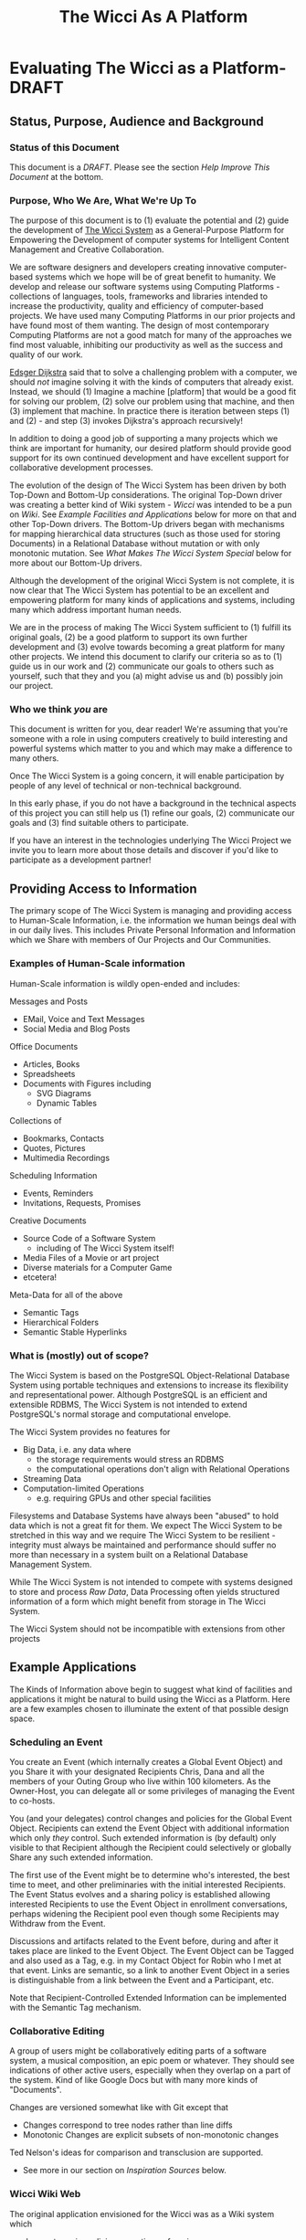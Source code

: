#+title: The Wicci As A Platform
* Evaluating The Wicci as a Platform- DRAFT
** Status, Purpose, Audience and Background
*** Status of this Document

This document is a /DRAFT/. Please see the section /Help Improve This Document/
at the bottom.

*** Purpose, Who We Are, What We're Up To

The purpose of this document is to (1) evaluate the potential and (2) guide the
development of [[https://gregdavidson.github.io/wicci-core-S0_lib/][The Wicci System]] as a General-Purpose Platform for Empowering the
Development of computer systems for Intelligent Content Management and Creative
Collaboration.

We are software designers and developers creating innovative computer-based
systems which we hope will be of great benefit to humanity. We develop and
release our software systems using Computing Platforms - collections of
languages, tools, frameworks and libraries intended to increase the
productivity, quality and efficiency of computer-based projects. We have used
many Computing Platforms in our prior projects and have found most of them
wanting. The design of most contemporary Computing Platforms are not a good
match for many of the approaches we find most valuable, inhibiting our
productivity as well as the success and quality of our work.

[[https://en.wikipedia.org/wiki/Edsger_W._Dijkstra][Edsger Dijkstra]] said that to solve a challenging problem with a computer, we
should /not/ imagine solving it with the kinds of computers that already exist.
Instead, we should (1) Imagine a machine [platform] that would be a good fit for
solving our problem, (2) solve our problem using that machine, and then (3)
implement that machine. In practice there is iteration between steps (1) and
(2) - and step (3) invokes Dijkstra's approach recursively!

In addition to doing a good job of supporting a many projects which we think are
important for humanity, our desired platform should provide good support for
its own continued development and have  excellent support for collaborative
development processes.

The evolution of the design of The Wicci System has been driven by both Top-Down
and Bottom-Up considerations. The original Top-Down driver was creating a better
kind of Wiki system - /Wicci/ was intended to be a pun on /Wiki/. See /Example
Facilities and Applications/ below for more on that and other Top-Down drivers.
The Bottom-Up drivers began with mechanisms for mapping hierarchical data
structures (such as those used for storing Documents) in a Relational Database
without mutation or with only monotonic mutation. See /What Makes The Wicci
System Special/ below for more about our Bottom-Up drivers.

Although the development of the original Wicci System is not complete, it is now
clear that The Wicci System has potential to be an excellent and empowering
platform for many kinds of applications and systems, including many which
address important human needs.

We are in the process of making The Wicci System sufficient to (1) fulfill its
original goals, (2) be a good platform to support its own further development
and (3) evolve towards becoming a great platform for many other projects. We
intend this document to clarify our criteria so as to (1) guide us in our work
and (2) communicate our goals to others such as yourself, such that they and you
(a) might advise us and (b) possibly join our project.

*** Who we think /you/ are

This document is written for you, dear reader! We're assuming that you're
someone with a role in using computers creatively to build interesting and
powerful systems which matter to you and which may make a difference to many
others.

Once The Wicci System is a going concern, it will enable participation by people
of any level of technical or non-technical background.

In this early phase, if you do not have a background in the technical aspects of
this project you can still help us (1) refine our goals, (2) communicate our
goals and (3) find suitable others to participate.

If you have an interest in the technologies underlying The Wicci Project we
invite you to learn more about those details and discover if you'd like to
participate as a development partner!

** Providing Access to Information

The primary scope of The Wicci System is managing and providing access to
Human-Scale Information, i.e. the information we human beings deal with in our
daily lives. This includes Private Personal Information and Information which we
Share with members of Our Projects and Our Communities.

*** Examples of Human-Scale information

Human-Scale information is wildly open-ended and includes:

Messages and Posts
- EMail, Voice and Text Messages
- Social Media and Blog Posts
 
Office Documents
- Articles, Books
- Spreadsheets
- Documents with Figures including
  - SVG Diagrams
  - Dynamic Tables

Collections of
- Bookmarks, Contacts
- Quotes, Pictures
- Multimedia Recordings

Scheduling Information
- Events, Reminders
- Invitations, Requests, Promises

Creative Documents
- Source Code of a Software System
  - including of The Wicci System itself!
- Media Files of a Movie or art project
- Diverse materials for a Computer Game
- etcetera!

Meta-Data for all of the above
- Semantic Tags
- Hierarchical Folders
- Semantic Stable Hyperlinks

*** What is (mostly) out of scope?

The Wicci System is based on the PostgreSQL Object-Relational Database System
using portable techniques and extensions to increase its flexibility and
representational power. Although PostgreSQL is an efficient and extensible RDBMS,
The Wicci System is not intended to extend PostgreSQL's normal storage and
computational envelope.

The Wicci System provides no features for
- Big Data, i.e. any data where
  - the storage requirements would stress an RDBMS
  - the computational operations don't align with Relational Operations
- Streaming Data
- Computation-limited Operations
  - e.g. requiring GPUs and other special facilities

Filesystems and Database Systems have always been "abused" to hold data which is
not a great fit for them. We expect The Wicci System to be stretched in this way
and we require The Wicci System to be resilient - integrity must always be
maintained and performance should suffer no more than necessary in a system
built on a Relational Database Management System.

While The Wicci System is not intended to compete with systems designed to store
and process /Raw Data/, Data Processing often yields structured information of a
form which might benefit from storage in The Wicci System.

The Wicci System should not be incompatible with extensions from other projects


** Example Applications

The Kinds of Information above begin to suggest what kind of facilities and
applications it might be natural to build using the Wicci as a Platform. Here
are a few examples chosen to illuminate the extent of that possible design
space.

*** Scheduling an Event

You create an Event (which internally creates a Global Event Object) and you
Share it with your designated Recipients Chris, Dana and all the members of your
Outing Group who live within 100 kilometers. As the Owner-Host, you can delegate
all or some privileges of managing the Event to co-hosts.

You (and your delegates) control changes and policies for the Global Event Object.
Recipients can extend the Event Object with additional information which only
/they/ control. Such extended information is (by default) only visible to
that Recipient although the Recipient could selectively or globally Share
any such extended information.

The first use of the Event might be to determine who's interested, the best time
to meet, and other preliminaries with the initial interested Recipients. The
Event Status evolves and a sharing policy is established allowing interested
Recipients to use the Event Object in enrollment conversations, perhaps widening
the Recipient pool even though some Recipients may Withdraw from the Event.

Discussions and artifacts related to the Event before, during and after it takes
place are linked to the Event Object. The Event Object can be Tagged and also
used as a Tag, e.g. in my Contact Object for Robin who I met at that event. Links
are semantic, so a link to another Event Object in a series is distinguishable
from a link between the Event and a Participant, etc.

Note that Recipient-Controlled Extended Information can be implemented with the
Semantic Tag mechanism.

*** Collaborative Editing

A group of users might be collaboratively editing parts of a software system, a
musical composition, an epic poem or whatever. They should see indications of
other active users, especially when they overlap on a part of the system. Kind
of like Google Docs but with many more kinds of "Documents".

Changes are versioned somewhat like with Git except that
- Changes correspond to tree nodes rather than line diffs
- Monotonic Changes are explicit subsets of non-monotonic changes

Ted Nelson's ideas for comparison and transclusion are supported.
- See more in our section on /Inspiration Sources/ below.

*** Wicci Wiki Web

The original application envisioned for the Wicci was as a Wiki system which
- does not require policing, reverting or freezing
- allows unrestricted inexpensive forks
- supports easy intelligent merges of contributed changes
- and more!

[[https://gregdavidson.github.io/wicci-doc/Diagrams/wicci.png][Wicci WIki Use Case Diagram]]

*** Contacts and Connections

The following sounds very complicated when I read it. I have a design for how
using these Connections would appear to the users (the Contacts) which would
have it all seem simple and natural. I ask for your patience with this
expression of the model!

I want to have Connections with Contacts which are easy to share, easy to use,
easy to control and update and which do not reveal any of my (or anyone else's)
personal information! When a Connection has only one other Contact and vice
versa, they will seem to be one entity but it's possible to have more than one
Contact as part of one Connection and/or to have more than one Connection
reaching the same Contact.

When I Create or Extend a Connection with a Contact I'd like the Connection to
act as a proxy for any use of it, connecting us without revealing how that
connection is being achieved. Often connections will be achieved by sharing
Wicci Documents, but it should be possible for users to specify alternate
methods such as an EMail address, Signal, etc.

Anyone sharing a Connection should be able to specify policies and constraints
for how they can be contacted. I might allow some Contacts to send me a priority
alert or ring my cellphone at any time - without revealing my cellphone number.
Other contacts might only be able to send me messages and I might or might not
allow them to assign a priority and/or allow them to track whether I've read
their message. Messages from some Contacts will go to a human or automated
assistant rather than directly to me.

Connections Channels should include realtime channels such as alerts, audio and
audiovisual connections (including conferencing). Most Channels would be
non-realtime, such as threaded messaging. A possible Channel might be physical
letter and package delivery. I might allow trusted Contacts to know my postal
address and to send me things without an OK while other Contacts would have to
request permission for each item and get a per-item authorization code and the
address of a remailing service. You can imagine other policies.

Anyone sharing a Connection should be able to change or withdraw any or all of
their Connection Channels, from specified people, roles, organizations or
groups, or everyone sharing the Connection. If someone removes all of their
Channels from a Connection they may still exist as a Tag which is associated
with their former Contacts' information.

A Connection can connect me with one or more people or organizations. A
Connection and the Contact(s) within it (more often just the latter) will
typically have metadata such as a Name, Organization, Job Position, etc.
associated with it, plus associated information such as notes, pictures, etc.
Whatever is mutually acceptable when the contact is created, including
pseudonyms.

I'll typically find Contacts (and associated Connections) using the metadata
associated with them. They can change any metadata they previously gave me, but
I can search on the old or new metadata. I can add any other metadata, e.g.
alternate Names, Tags, Folders (Tags which are part of Hierarchies) as well as
Notes and Links to a Connection or any Contact within it. Anything I add can be
kept private to me or it can be shared so as to be available to others. And with
the Wicci Model, we can collaboratively improve any associated data or metadata.

*** Posting to a Blog 

I can Post to any of my Blogs and control the Visibility and Notification of the Post.  I will often use
Categories (sets of Tags) to specify who can see a Post and/or who should be Notified of the Post.

The Wicci Model potentially allows everyone with access to a Post to comment on the Post and collaboratively 
improve the content and associated metadata (notes, tags, etc.) of the Post.  Improvements are non-destructive, 
always starting with creating (and optionally sharing) alternative Views of Content or Metadata.

*** Inspiration and Ideas

** Inspiration Sources

- [[https://en.wikipedia.org/wiki/Ted_Nelson][Ted Nelson]]
  - Literary Machines
  - [[https://en.wikipedia.org/wiki/Computer_Lib/Dream_Machines][Dream Machines]]
  - [[https://en.wikipedia.org/wiki/Transclusion][Transclusion]]
  - Fantics
  - Visual Diffs
  - Expanding/Contracting Detail Levels
- [[https://en.wikipedia.org/wiki/Croquet_Project][Open Croquet]] et al 
- Vanevar Bush
  - [[https://en.wikipedia.org/wiki/Vannevar_Bush#Memex_concept][Memex Concept]] - 1930's
  - [[https://en.wikipedia.org/wiki/As_We_May_Think][As We May Think essay]] - 1945
- [[https://dougengelbart.org][Doug]] [[https://en.wikipedia.org/wiki/Douglas_Engelbart][Englebart]]
  - Augmentation of Intellect
  - [[https://en.wikipedia.org/wiki/The_Mother_of_All_Demos][The Mother of All Demos]] - 1968 
- [[https://en.wikipedia.org/wiki/Sketchpad][SketchPad]] 1963 by Ivan Sutherland
- [[https://en.wikipedia.org/wiki/ThingLab][ThingLab]] 1976 by Alan Borning
  - [[http://www.cdglabs.org/thinglab/][Thinglab running in a browser]]
  - [[http://constraints.cs.washington.edu/ui/thinglab-tr.pdf][ThingLab Tech Report]]
  - [[http://videosrv14.cs.washington.edu/info/videos/mp4/general/ThingLab_Alan_Borning.mp4][ThingLab Demo Video]]

What are some more ideas and inspirations which would help us imagine what's possible?

** What Makes The Wicci System Special

The Wicci System is designed to create Communities where people Engage-With,
Share and Improve High-Quality Content and Services. The Wicci System is split
into two major parts (1) the Front-End is a Graphical User Interface running in a modern Web
Browser and (2) the back-end running inside a PostgreSQL Relational Database
Management Server (RDBMS).

Relational Database Management Systems (RDBMSs) and Relational Programming (via
SQL or other Relational Languages) are extraordinarily flexible, general and
elegant tools for storing and utilizing information. Most modern General-Purpose
Computing Platforms encourage developers to make use of RDBMSs in very limited
ways and they encourage developers to not learn SQL but rather to have the
Platform auto-generate it from a non-Relational source. This aversion to fully
embracing the power of Relational Systems is result of a myth that Relational
Systems do not support general (Turing Machine equivalent) computing and have a
limited set of datatypes and operators - all of which has been false for at
least 30 years, at least in the better RDBMSs.

By implementing The Wicci System's Back-End /inside/ of PostgreSQL, The Wicci
System leverages the Relational Model more than any other platform. PostgreSQL
has a highly extensible architecture and The Wicci System exploits this to allow
the Relational Model to be used more generally. The Wicci Back-End is at an
advanced stage of development.

The Wicci Front-End is intended to be lightweight, exploiting the power of the
Back-End to off-load complexity from the Front-End as much as possible, i.e.
when funcionality and decent performance does not require adding more code to
the Front-End. The Wicci Front-End is in the process of a re-design.

the Wicci System Provides
- Web Browser support for
  - Multimedia Content
  - a Graphical User Interface
- Database Integration for 
  - Persistence, Integrity, Scaling
  - Declarative Programming
  - Command & Control via SQL
- Database Extensions for
  - Metaprogramming
  - Monotonic Storage
  - Generic Operators
  - Open-Ended Document Types

And the *Killer feature*:
- Lightweight revisions called "views"
- Easily Fork, Share, Merge any content!
- Better and easier than Git!

Content Owners can 
- Control all official views
- Accept all or part of user-contributions
- Delegate selective authority to administrators
 
Users can
- Create alternative views
- Share, merge and contribute their alternative views
- Limited only by Content Owner Copyright

Views can contain diverse kinds of documents, including
- Web Pages
- Office Documents 
- Multimedia Content
- Dynamic Content
- Source Code 

Additional Features
- Language-Independent Hierarchical Symbols
- Semantic Tagging
- Semantic First-Class Links
  - Broken Links impossible
- Active DB Views
  - Table Figures in "Word Processor" Documents 
  - Spreadsheets in "Spreadsheet" Documents

The Wicci System uses a fair amount of SQL (and a little bit of C) code to add
these valuable features, making it in some ways more complex than an unenhanced
RDBMS. In another way, however, The Wicci System is simpler than most systems
using RDBMSs. Most systems based on RDBMSs make frequent use of non-monotonic
UPDATE and DELETE operations - equivalent to altering and tearing pages out of
ledger books. Instead, the architecture of The Wicci System supports and
encourages monotonicity. Monotonicity protects information from being lost or
corrupted and makes operations simpler and more scaleable.

** Help Improve This Document

Some parts of this document may be too detailed and either need to be condensed
or provided with a tl;dr summary. Other parts may be too brief or are unclear
and require expansion. There may be missing material needed to bridge some of
the parts. There is material which could be added to make this document better!
Your assistance can make a difference!

It would be great to sharpen the Case for Action!

The source of this document is an [[https://orgmode.org][OrgMode]] textfile hosted in a [[https://github.com/GregDavidson/new-rfcs#readme][GitHub
Repository]]. Any other formats have been generated from the OrgMode source with a
one-way transformation, so please direct improvements to the OrgMode source lest
they be lost when the secondary documents are regenerated.

OrgMode can be edited by any text editor or directly on GitHub, although its
full power is only available when using [[https://www.gnu.org/software/emacs/][The Emacs Text Editor]]. Because of their
complexity and limitations, and despite their extraordinary power, we look
forward to replacing OrgMode and Emacs with The Wicci System as soon as
possible!

Many if not most of the /italicized/ terms in the document should become foreign
hyperlinks. The acronyms should be glossed, e.g. with hovers, popups or links.

We would love your assistance in making this document better for people like
you! To that end, please feel free to use [[https://github.com/][GitHub]] to post issues, to fork and
improve this document and to send us those improvements via pull requests!
